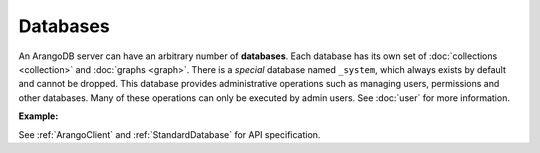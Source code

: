 Databases
---------

An ArangoDB server can have an arbitrary number of **databases**. Each database
has its own set of :doc:`collections <collection>` and :doc:`graphs <graph>`.
There is a *special* database named ``_system``, which always exists by default
and cannot be dropped. This database provides administrative operations such as
managing users, permissions and other databases. Many of these operations can
only be executed by admin users. See :doc:`user` for more information.

**Example:**

.. testcode::

    from arango import ArangoClient

    # Initialize the ArangoDB client.
    client = ArangoClient(protocol='http', host='localhost', port=8529)

    # Connect to "_system" database as root user.
    # This returns an API wrapper for "_system" database.
    sys_db = client.db('_system', username='root', password='passwd')

    # List all databases.
    sys_db.databases()

    # Create a new database named "test" if it does not exist.
    # Only root user has access to it at time of its creation.
    if not sys_db.has_database('test'):
        sys_db.create_database('test')

    # Delete the database.
    sys_db.delete_database('test')

    # Create a new database named "test" along with a new set of users.
    # Only "jane", "john", "jake" and root user have access to it.
    if not sys_db.has_database('test'):
        sys_db.create_database(
            name='test',
            users=[
                {'username': 'jane', 'password': 'foo', 'active': True},
                {'username': 'john', 'password': 'bar', 'active': True},
                {'username': 'jake', 'password': 'baz', 'active': True},
            ],
        )

    # Connect to the new "test" database as user "jane".
    db = client.db('test', username='jane', password='foo')

    # Retrieve various database and server information.
    db.name
    db.username
    db.version()
    db.details()
    db.collections()
    db.graphs()
    db.engine()

    # Delete the database. Note that the new users will remain.
    sys_db.delete_database('test')

See :ref:`ArangoClient` and :ref:`StandardDatabase` for API specification.
